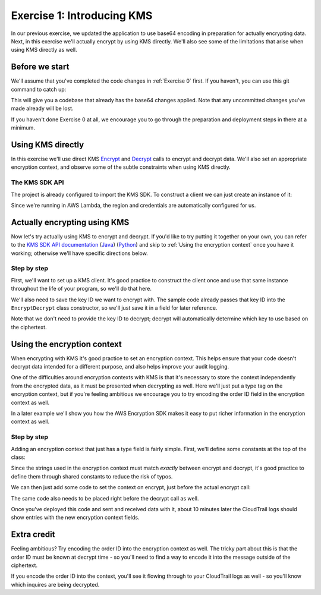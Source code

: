
.. _Exercise 1:

***************************
Exercise 1: Introducing KMS
***************************

In our previous exercise, we updated the application to use base64 encoding in
preparation for actually encrypting data. Next, in this exercise we'll actually
encrypt by using KMS directly. We'll also see some of the limitations that
arise when using KMS directly as well.

Before we start
===============

We'll assume that you've completed the code changes in :ref:`Exercise 0`
first. If you haven't, you can use this git command to catch up:

.. tabs::

    .. group-tab:: Java

        .. code-block:: bash

            git checkout -f -B exercise-1 origin/exercise-1-start

    .. group-tab:: Python

        .. code-block:: bash

            git checkout -f -B exercise-1 origin/exercise-1-start-python

This will give you a codebase that already has the base64 changes applied.
Note that any uncommitted changes you've made already will be lost.

If you haven't done Exercise 0 at all, we encourage you to go through the
preparation and deployment steps in there at a minimum.

Using KMS directly
==================

In this exercise we'll use direct KMS
`Encrypt <https://docs.aws.amazon.com/kms/latest/APIReference/API_Encrypt.html>`_
and `Decrypt <https://docs.aws.amazon.com/kms/latest/APIReference/API_Decrypt.html>`_
calls to encrypt and decrypt data. We'll also set an appropriate encryption context,
and observe some of the subtle constraints when using KMS directly.

The KMS SDK API
---------------

The project is already configured to import the KMS SDK. To construct a
client we can just create an instance of it:

.. tabs::

    .. group-tab:: Java

        .. code-block:: java

            AWSKMS kms = AWSKMSClient.builder().build();

    .. group-tab:: Python

        .. code-block:: python

            kms = boto3.client('kms')

Since we're running in AWS Lambda, the region and credentials are automatically
configured for us.

.. tabs::

    .. group-tab:: Java

        Actually making requests is a bit more involved. We need to construct
        ``EncryptRequest`` or ``DecryptRequest`` objects with the data to encrypt or
        decrypt. One major pitfall with these is that they use ``java.nio.ByteBuffer`` to
        transfer binary data. The APIs we looked at in the previous example used byte
        arrays (``byte[]``) instead, so we'll need to see how to convert between the two.

        Converting from ``byte[]`` to ``ByteBuffer`` is easy:

        .. code-block:: java

            byte[] myArray = ...;
            ByteBuffer myBuffer = ByteBuffer.wrap(myArray);

        Converting from ``ByteBuffer`` to ``byte[]`` is a bit more complicated:

        .. code-block:: java

            ByteBuffer myBuffer = ...;

            byte[] myArray = new byte[myBuffer.remaining()];
            myBuffer.get(myArray);

        Note that invoking ``get`` changes the state of the ``ByteBuffer``; if you do this
        twice on the same buffer, you'll get an empty array as the second result.

        The KMS Client API uses ``ByteBuffer`` for all plaintext and ciphertext inputs
        and outputs, so you'll need to be comfortable converting between the two.

    .. group-tab:: Python

        Enjoy some downtime while Java instructions explain how to do things that Python takes care of for you. ;)

Actually encrypting using KMS
=============================

Now let's try actually using KMS to encrypt and decrypt. If you'd like to try
putting it together on your own, you can refer to the `KMS SDK API documentation
<https://docs.aws.amazon.com/kms/latest/APIReference/API_Encrypt.html>`_
(`Java <https://docs.aws.amazon.com/AWSJavaSDK/latest/javadoc/com/amazonaws/services/kms/AWSKMSClient.html>`_)
(`Python <https://boto3.amazonaws.com/v1/documentation/api/latest/reference/services/kms.html#KMS.Client.encrypt>`_)
and skip to :ref:`Using the encryption context` once you have it working; otherwise
we'll have specific directions below.

Step by step
------------

First, we'll want to set up a KMS client. It's good practice to construct the
client once and use that same instance throughout the life of your program, so
we'll do that here.

We'll also need to save the key ID we want to encrypt with. The sample code already
passes that key ID into the ``EncryptDecrypt`` class constructor, so we'll just save
it in a field for later reference.

.. tabs::

    .. group-tab:: Java

        We'll add to the top of our class a field definition for the client and key ID.

        .. code-block:: java

            private static final Logger LOGGER = Logger.getLogger(EncryptDecrypt.class);
            private final AWSKMS kms; // <-- add this line
            private final String keyId; // <-- this one too

        Then, we'll initialize it in the constructor:

        .. code-block:: java

            @Inject
            public EncryptDecrypt(@Named("keyId") final String keyId) {
                kms = AWSKMSClient.builder().build();
                this.keyId = keyId;
            }

        In ``encrypt()``, we'll then build and issue the request:

        .. code-block:: java

                EncryptRequest request = new EncryptRequest();
                request.setKeyId(keyId);
                request.setPlaintext(ByteBuffer.wrap(plaintext));

                EncryptResult result = kms.encrypt(request);

        We'll then need to convert the resulting ciphertext to a byte array before base64ing it:

        .. code-block:: java

                // Convert to byte array
                byte[] ciphertext = new byte[result.getCiphertextBlob().remaining()];
                result.getCiphertextBlob().get(ciphertext);

                return Base64.getEncoder().encodeToString(ciphertext);

        At this point encryption should be working. What's left is decryption, which works very similarly:

        .. code-block:: java

            public JsonNode decrypt(String ciphertext) throws IOException {
                byte[] ciphertextBytes = Base64.getDecoder().decode(ciphertext);

                DecryptRequest request = new DecryptRequest();
                request.setCiphertextBlob(ByteBuffer.wrap(ciphertextBytes));

                DecryptResult result = kms.decrypt(request);

                // Convert to byte array
                byte[] plaintext = new byte[result.getPlaintext().remaining()];
                result.getPlaintext().get(plaintext);

                return MAPPER.readTree(plaintext);
            }

    .. group-tab:: Python

        First we need to import the ``boto3`` library.

        .. code-block:: python

            import boto3

        We'll need to add handlers to our ``__init__`` to collect the key ID and create the KMS client.

        .. code-block:: python

            self.key_id = key_id
            self.kms = boto3.client("kms")

        In ``encrypt()`` we'll then call KMS and process the response.

        .. code-block:: python

            response = self.kms.encrypt(KeyId=self.key_id, Plaintext=plaintext)
            ciphertext = response["CiphertextBlob"]
            return base64.b64encode(ciphertext).decode("utf-8")

        At this point encryption should be working. What's left is decryption, which works very similarly:

        .. code-block:: python

            ciphertext = base64.b64decode(data)
            response = self.kms.decrypt(CiphertextBlob=ciphertext)
            plaintext = response["Plaintext"]


Note that we don't need to provide the key ID to decrypt; decrypt will automatically
determine which key to use based on the ciphertext.

.. _Using the encryption context:

Using the encryption context
============================

When encrypting with KMS it's good practice to set an encryption context. This
helps ensure that your code doesn't decrypt data intended for a different
purpose, and also helps improve your audit logging.

One of the difficulties around encryption contexts with KMS is that it's
necessary to store the context independently from the encrypted data, as it must
be presented when decrypting as well. Here we'll just put a type tag on the
encryption context, but if you're feeling ambitious we encourage you to try encoding
the order ID field in the encryption context as well.

In a later example we'll show you how the AWS Encryption SDK makes it easy to put
richer information in the encryption context as well.

Step by step
------------

Adding an encryption context that just has a type field is fairly simple.
First, we'll define some constants at the top of the class:

.. tabs::

    .. group-tab:: Java

        .. code-block:: java

            private static final String K_MESSAGE_TYPE = "message type";
            private static final String TYPE_ORDER_INQUIRY = "order inquiry";

    .. group-tab:: Python

        .. code-block:: python

            self._message_type = "message_type"
            self._type_order_inquiry = "order inquiry"

Since the strings used in the encryption context must match *exactly* between
encrypt and decrypt, it's good practice to define them through shared constants
to reduce the risk of typos.

We can then just add some code to set the context on encrypt, just before the
actual encrypt call:

.. tabs::

    .. group-tab:: Java

        .. code-block:: java

            HashMap<String, String> context = new HashMap<>();
            context.put(K_MESSAGE_TYPE, TYPE_ORDER_INQUIRY);
            request.setEncryptionContext(context);

    .. group-tab:: Python

        We need to set the encryption context on encrypt.

        .. code-block:: python

            encryption_context = {self._message_type: self._type_order_inquiry}
            response = self.kms.encrypt(
                KeyId=self.key_id,
                Plaintext=plaintext,
                EncryptionContext=encryption_context
            )

        And also on decrypt.

        .. code-block:: python

            encryption_context = {self._message_type: self._type_order_inquiry}
            response = self.kms.decrypt(
                CiphertextBlob=ciphertext,
                EncryptionContext=encryption_context
            )

The same code also needs to be placed right before the decrypt call as well.

Once you've deployed this code and sent and received data with it, about 10
minutes later the CloudTrail logs should show entries with the new encryption
context fields.

Extra credit
============

Feeling ambitious? Try encoding the order ID into the encryption context as
well. The tricky part about this is that the order ID must be known at decrypt
time - so you'll need to find a way to encode it into the message outside of
the ciphertext.

If you encode the order ID into the context, you'll see it flowing through to
your CloudTrail logs as well - so you'll know which inquires are being
decrypted.
